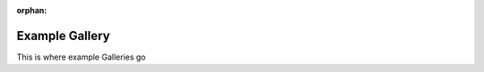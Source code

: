 :orphan:



.. _sphx_glr_generated_gallery:

***************
Example Gallery
***************

This is where example Galleries go

.. raw:: html

    <div class="sphx-glr-clear"></div>



.. only :: html

 .. container:: sphx-glr-footer
    :class: sphx-glr-footer-gallery


  .. container:: sphx-glr-download sphx-glr-download-python

    :download:`Download all examples in Python source code: gallery_python.zip </generated/gallery/gallery_python.zip>`



  .. container:: sphx-glr-download sphx-glr-download-jupyter

    :download:`Download all examples in Jupyter notebooks: gallery_jupyter.zip </generated/gallery/gallery_jupyter.zip>`


.. only:: html

 .. rst-class:: sphx-glr-signature

    `Gallery generated by Sphinx-Gallery <https://sphinx-gallery.github.io>`_
